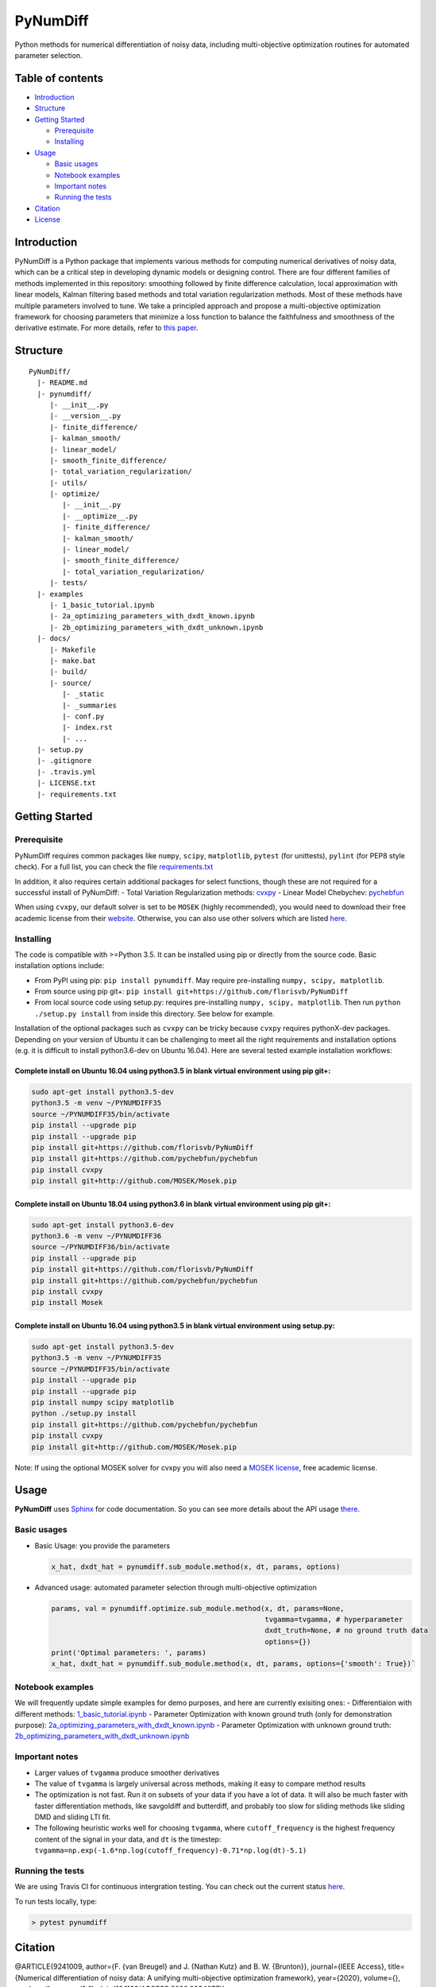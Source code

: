 PyNumDiff
=========

Python methods for numerical differentiation of noisy data, including
multi-objective optimization routines for automated parameter selection.

Table of contents
-----------------

-  `Introduction <#introduction>`__
-  `Structure <#structure>`__
-  `Getting Started <#getting-started>`__

   -  `Prerequisite <#prerequisite>`__
   -  `Installing <#installing>`__

-  `Usage <#usage>`__

   -  `Basic usages <#basic-usages>`__
   -  `Notebook examples <#notebook-examples>`__
   -  `Important notes <#important-notes>`__
   -  `Running the tests <#running-the-tests>`__

-  `Citation <#citation>`__
-  `License <#license>`__

Introduction
------------

PyNumDiff is a Python package that implements various methods for
computing numerical derivatives of noisy data, which can be a critical
step in developing dynamic models or designing control. There are four
different families of methods implemented in this repository: smoothing
followed by finite difference calculation, local approximation with
linear models, Kalman filtering based methods and total variation
regularization methods. Most of these methods have multiple parameters
involved to tune. We take a principled approach and propose a
multi-objective optimization framework for choosing parameters that
minimize a loss function to balance the faithfulness and smoothness of
the derivative estimate. For more details, refer to `this
paper <https://doi.org/10.1109/ACCESS.2020.3034077>`__.

Structure
---------

::

    PyNumDiff/
      |- README.md
      |- pynumdiff/
         |- __init__.py
         |- __version__.py
         |- finite_difference/
         |- kalman_smooth/
         |- linear_model/
         |- smooth_finite_difference/
         |- total_variation_regularization/
         |- utils/
         |- optimize/
            |- __init__.py
            |- __optimize__.py
            |- finite_difference/
            |- kalman_smooth/
            |- linear_model/
            |- smooth_finite_difference/
            |- total_variation_regularization/
         |- tests/
      |- examples
         |- 1_basic_tutorial.ipynb
         |- 2a_optimizing_parameters_with_dxdt_known.ipynb
         |- 2b_optimizing_parameters_with_dxdt_unknown.ipynb
      |- docs/
         |- Makefile
         |- make.bat
         |- build/
         |- source/
            |- _static
            |- _summaries
            |- conf.py
            |- index.rst
            |- ...
      |- setup.py
      |- .gitignore
      |- .travis.yml
      |- LICENSE.txt
      |- requirements.txt

Getting Started
---------------

Prerequisite
~~~~~~~~~~~~

PyNumDiff requires common packages like ``numpy``, ``scipy``,
``matplotlib``, ``pytest`` (for unittests), ``pylint`` (for PEP8 style
check). For a full list, you can check the file
`requirements.txt <requirements.txt>`__

In addition, it also requires certain additional packages for select
functions, though these are not required for a successful install of
PyNumDiff: 
- Total Variation Regularization methods: `cvxpy <http://www.cvxpy.org/install/index.html>`__ 
- Linear Model Chebychev: `pychebfun <https://github.com/pychebfun/pychebfun/>`__

When using ``cvxpy``, our default solver is set to be ``MOSEK`` (highly
recommended), you would need to download their free academic license
from their
`website <https://www.mosek.com/products/academic-licenses/>`__.
Otherwise, you can also use other solvers which are listed
`here <https://www.cvxpy.org/tutorial/advanced/index.html>`__.

Installing
~~~~~~~~~~

The code is compatible with >=Python 3.5. It can be installed using pip
or directly from the source code. Basic installation options include:

-  From PyPI using pip: ``pip install pynumdiff``. May require
   pre-installing ``numpy, scipy, matplotlib``.
-  From source using pip git+:
   ``pip install git+https://github.com/florisvb/PyNumDiff``
-  From local source code using setup.py: requires pre-installing
   ``numpy, scipy, matplotlib``. Then run ``python ./setup.py install``
   from inside this directory. See below for example.

Installation of the optional packages such as ``cvxpy`` can be tricky
because ``cvxpy`` requires pythonX-dev packages. Depending on your
version of Ubuntu it can be challenging to meet all the right
requirements and installation options (e.g. it is difficult to install
python3.6-dev on Ubuntu 16.04). Here are several tested example
installation workflows:

Complete install on Ubuntu 16.04 using python3.5 in blank virtual environment using pip git+:
^^^^^^^^^^^^^^^^^^^^^^^^^^^^^^^^^^^^^^^^^^^^^^^^^^^^^^^^^^^^^^^^^^^^^^^^^^^^^^^^^^^^^^^^^^^^^

.. code:: console

    sudo apt-get install python3.5-dev
    python3.5 -m venv ~/PYNUMDIFF35
    source ~/PYNUMDIFF35/bin/activate
    pip install --upgrade pip
    pip install --upgrade pip
    pip install git+https://github.com/florisvb/PyNumDiff
    pip install git+https://github.com/pychebfun/pychebfun
    pip install cvxpy
    pip install git+http://github.com/MOSEK/Mosek.pip

Complete install on Ubuntu 18.04 using python3.6 in blank virtual environment using pip git+:
^^^^^^^^^^^^^^^^^^^^^^^^^^^^^^^^^^^^^^^^^^^^^^^^^^^^^^^^^^^^^^^^^^^^^^^^^^^^^^^^^^^^^^^^^^^^^

.. code:: console

    sudo apt-get install python3.6-dev
    python3.6 -m venv ~/PYNUMDIFF36
    source ~/PYNUMDIFF36/bin/activate
    pip install --upgrade pip
    pip install git+https://github.com/florisvb/PyNumDiff
    pip install git+https://github.com/pychebfun/pychebfun
    pip install cvxpy
    pip install Mosek

Complete install on Ubuntu 16.04 using python3.5 in blank virtual environment using setup.py:
^^^^^^^^^^^^^^^^^^^^^^^^^^^^^^^^^^^^^^^^^^^^^^^^^^^^^^^^^^^^^^^^^^^^^^^^^^^^^^^^^^^^^^^^^^^^^

.. code:: console

    sudo apt-get install python3.5-dev
    python3.5 -m venv ~/PYNUMDIFF35
    source ~/PYNUMDIFF35/bin/activate
    pip install --upgrade pip
    pip install --upgrade pip
    pip install numpy scipy matplotlib
    python ./setup.py install
    pip install git+https://github.com/pychebfun/pychebfun
    pip install cvxpy
    pip install git+http://github.com/MOSEK/Mosek.pip

Note: If using the optional MOSEK solver for cvxpy you will also need a
`MOSEK license <https://www.mosek.com/products/academic-licenses/>`__,
free academic license.

Usage
-----

**PyNumDiff** uses `Sphinx <http://www.sphinx-doc.org/en/stable/>`__ for
code documentation. So you can see more details about the API usage
`there <https://pynumdiff.readthedocs.io/en/latest/>`__.

Basic usages
~~~~~~~~~~~~

-  Basic Usage: you provide the parameters

   .. code:: bash

           x_hat, dxdt_hat = pynumdiff.sub_module.method(x, dt, params, options)     

-  Advanced usage: automated parameter selection through multi-objective
   optimization

   .. code:: bash

           params, val = pynumdiff.optimize.sub_module.method(x, dt, params=None, 
                                                              tvgamma=tvgamma, # hyperparameter
                                                              dxdt_truth=None, # no ground truth data
                                                              options={})
           print('Optimal parameters: ', params)
           x_hat, dxdt_hat = pynumdiff.sub_module.method(x, dt, params, options={'smooth': True})`

Notebook examples
~~~~~~~~~~~~~~~~~

We will frequently update simple examples for demo purposes, and here
are currently exisiting ones: 
- Differentiaion with different methods:
`1\_basic\_tutorial.ipynb <examples/1_basic_tutorial.ipynb>`__ 
- Parameter Optimization with known ground truth (only for demonstration
purpose): `2a\_optimizing\_parameters\_with\_dxdt\_known.ipynb <examples/2a_optimizing_parameters_with_dxdt_known.ipynb>`__
- Parameter Optimization with unknown ground truth: `2b\_optimizing\_parameters\_with\_dxdt\_unknown.ipynb <./examples/2b_optimizing_parameters_with_dxdt_unknown.ipynb>`__

Important notes
~~~~~~~~~~~~~~~

-  Larger values of ``tvgamma`` produce smoother derivatives
-  The value of ``tvgamma`` is largely universal across methods, making
   it easy to compare method results
-  The optimization is not fast. Run it on subsets of your data if you
   have a lot of data. It will also be much faster with faster
   differentiation methods, like savgoldiff and butterdiff, and probably
   too slow for sliding methods like sliding DMD and sliding LTI fit.
-  The following heuristic works well for choosing ``tvgamma``, where
   ``cutoff_frequency`` is the highest frequency content of the signal
   in your data, and ``dt`` is the timestep:
   ``tvgamma=np.exp(-1.6*np.log(cutoff_frequency)-0.71*np.log(dt)-5.1)``

Running the tests
~~~~~~~~~~~~~~~~~

We are using Travis CI for continuous intergration testing. You can
check out the current status
`here <https://travis-ci.com/github/luckystarufo/PyNumDiff>`__.

To run tests locally, type:

.. code:: bash

    > pytest pynumdiff

Citation
--------

@ARTICLE{9241009, author={F. {van Breugel} and J. {Nathan Kutz} and B.
W. {Brunton}}, journal={IEEE Access}, title={Numerical differentiation
of noisy data: A unifying multi-objective optimization framework},
year={2020}, volume={}, number={}, pages={1-1},
doi={10.1109/ACCESS.2020.3034077}}

License
-------

|FOSSA Status|

This project utilizes the `MIT LICENSE <LICENSE.txt>`__. 100%
open-source, feel free to utilize the code however you like.

.. |FOSSA Status| image:: https://app.fossa.com/api/projects/git%2Bgithub.com%2Fflorisvb%2FPyNumDiff.svg?type=large
   :target: https://app.fossa.com/projects/git%2Bgithub.com%2Fflorisvb%2FPyNumDiff?ref=badge_large

